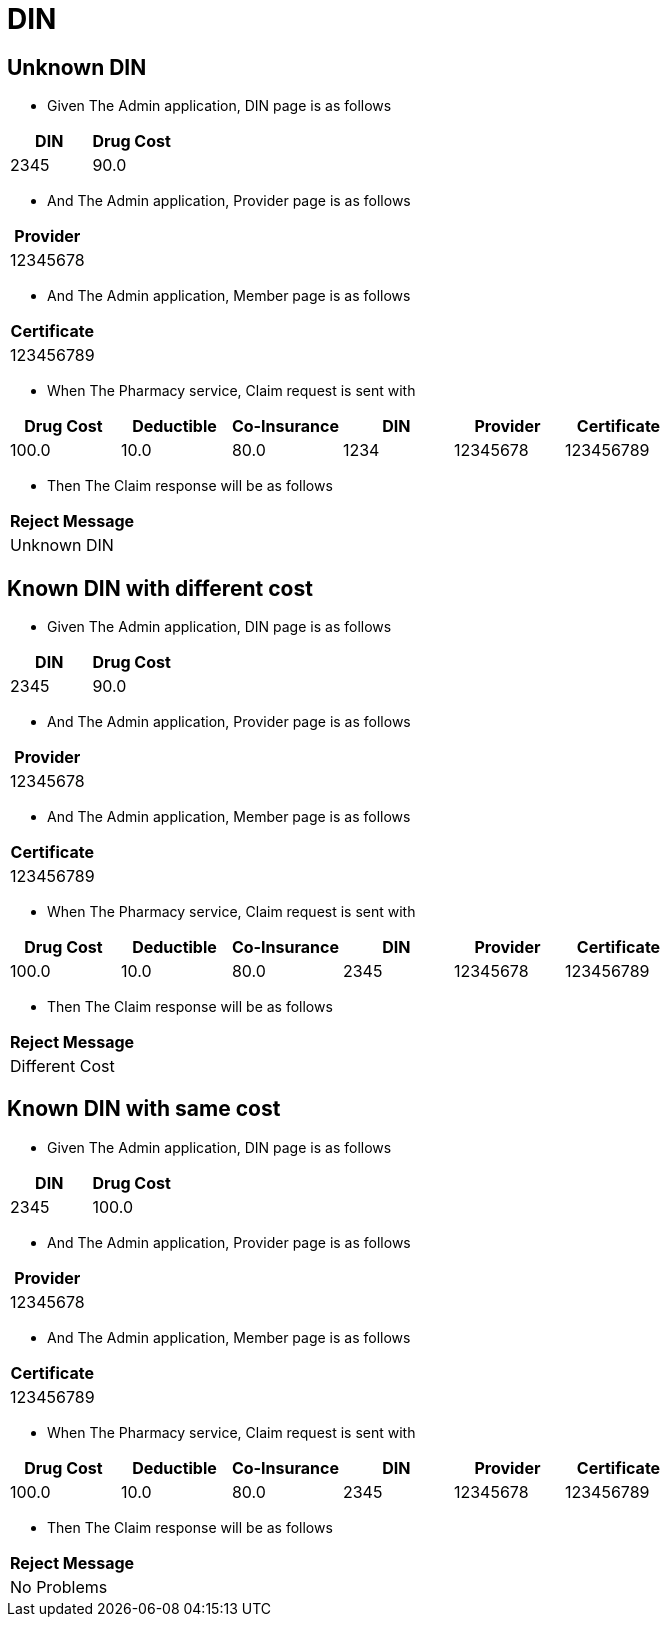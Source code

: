 :tags: 
= DIN



[tags="unit,component"]
== Unknown DIN



* Given The Admin application, DIN page is as follows

[options="header"]
|===
| DIN| Drug Cost
| 2345| 90.0
|===

* And The Admin application, Provider page is as follows

[options="header"]
|===
| Provider
| 12345678
|===

* And The Admin application, Member page is as follows

[options="header"]
|===
| Certificate
| 123456789
|===

* When The Pharmacy service, Claim request is sent with

[options="header"]
|===
| Drug Cost| Deductible| Co-Insurance| DIN| Provider| Certificate
| 100.0| 10.0| 80.0| 1234| 12345678| 123456789
|===

* Then The Claim response will be as follows

[options="header"]
|===
| Reject Message
| Unknown DIN
|===


[tags="unit"]
== Known DIN with different cost



* Given The Admin application, DIN page is as follows

[options="header"]
|===
| DIN| Drug Cost
| 2345| 90.0
|===

* And The Admin application, Provider page is as follows

[options="header"]
|===
| Provider
| 12345678
|===

* And The Admin application, Member page is as follows

[options="header"]
|===
| Certificate
| 123456789
|===

* When The Pharmacy service, Claim request is sent with

[options="header"]
|===
| Drug Cost| Deductible| Co-Insurance| DIN| Provider| Certificate
| 100.0| 10.0| 80.0| 2345| 12345678| 123456789
|===

* Then The Claim response will be as follows

[options="header"]
|===
| Reject Message
| Different Cost
|===


[tags="unit"]
== Known DIN with same cost



* Given The Admin application, DIN page is as follows

[options="header"]
|===
| DIN| Drug Cost
| 2345| 100.0
|===

* And The Admin application, Provider page is as follows

[options="header"]
|===
| Provider
| 12345678
|===

* And The Admin application, Member page is as follows

[options="header"]
|===
| Certificate
| 123456789
|===

* When The Pharmacy service, Claim request is sent with

[options="header"]
|===
| Drug Cost| Deductible| Co-Insurance| DIN| Provider| Certificate
| 100.0| 10.0| 80.0| 2345| 12345678| 123456789
|===

* Then The Claim response will be as follows

[options="header"]
|===
| Reject Message
| No Problems
|===

